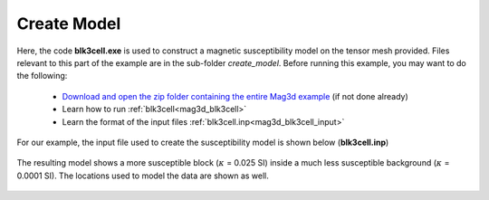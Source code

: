 .. _example_amp_model:

Create Model
============

Here, the code **blk3cell.exe** is used to construct a magnetic susceptibility model on the tensor mesh provided. Files relevant to this part of the example are in the sub-folder *create_model*. Before running this example, you may want to do the following:

	- `Download and open the zip folder containing the entire Mag3d example <https://github.com/ubcgif/mag3d/raw/v6/assets/mag3d_v6_amp_example.zip>`__ (if not done already)
	- Learn how to run :ref:`blk3cell<mag3d_blk3cell>`
	- Learn the format of the input files :ref:`blk3cell.inp<mag3d_blk3cell_input>`


For our example, the input file used to create the susceptibility model is shown below (**blk3cell.inp**)

.. figure:: ../inputfiles/images/create_blk3cell_input.png
     :align: center
     :width: 700


The resulting model shows a more susceptible block (:math:`\kappa` = 0.025 SI) inside a much less susceptible background (:math:`\kappa` = 0.0001 SI).
The locations used to model the data are shown as well.


.. figure:: images/true_model.png
     :align: center
     :width: 500

